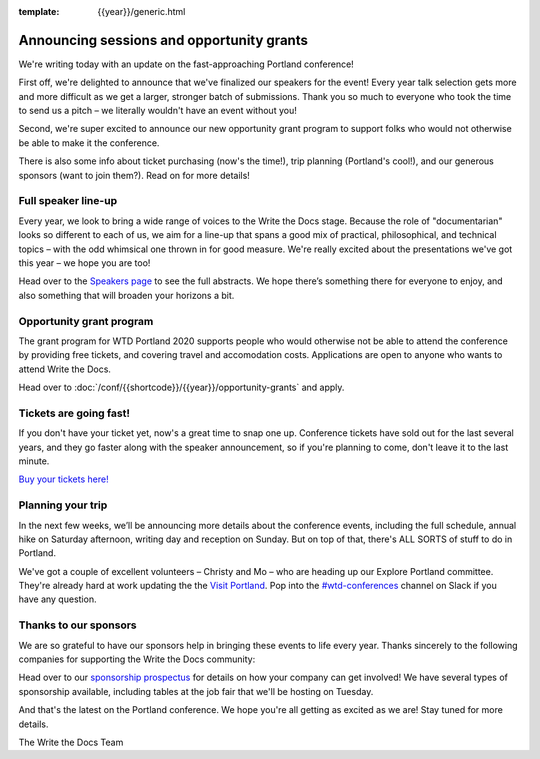 :template: {{year}}/generic.html

.. post:: February 11, 2020
   :tags: portland-2020, speakers, tickets, visiting, sponsors

Announcing sessions and opportunity grants
==========================================

We're writing today with an update on the fast-approaching Portland conference!

First off, we're delighted to announce that we've finalized our speakers for the event!
Every year talk selection gets more and more difficult as we get a larger, stronger batch of submissions.
Thank you so much to everyone who took the time to send us a pitch – we literally wouldn't have an event without you!

Second, we're super excited to announce our new opportunity grant program to support folks who would not otherwise be able to make it the conference.

There is also some info about ticket purchasing (now's the time!), trip planning (Portland's cool!), and our generous sponsors (want to join them?).
Read on for more details!

Full speaker line-up
--------------------

Every year, we look to bring a wide range of voices to the Write the Docs stage. Because the role of "documentarian" looks so different to each of us, we aim for a line-up that spans a good mix of practical, philosophical, and technical topics – with the odd whimsical one thrown in for good measure.
We're really excited about the presentations we've got this year – we hope you are too!

.. datatemplate::
   :source: /_data/{{shortcode}}-{{year}}-sessions.yaml
   :template: {{year}}/speakers-simple-list.rst
   :include_context:

Head over to the `Speakers page <https://www.writethedocs.org/conf/{{shortcode}}/{{year}}/speakers/>`_ to see the full abstracts.
We hope there’s something there for everyone to enjoy, and also something that will broaden your horizons a bit.

Opportunity grant program
-------------------------

The grant program for WTD Portland 2020 supports people who would otherwise not be able to attend the conference by providing free tickets, and covering travel and accomodation costs. Applications are open to anyone who wants to attend Write the Docs.

Head over to :doc:`/conf/{{shortcode}}/{{year}}/opportunity-grants` and apply. 

Tickets are going fast!
-----------------------

If you don't have your ticket yet, now's a great time to snap one up. Conference tickets have sold out for the last several years, and they go faster along with the speaker announcement, so if you're planning to come, don't leave it to the last minute.

`Buy your tickets here! <https://www.writethedocs.org/conf/portland/{{year}}/tickets/>`_

Planning your trip
------------------

In the next few weeks, we’ll be announcing more details about the conference events, including the full schedule, annual hike on Saturday afternoon, writing day and reception on Sunday. But on top of that, there's ALL SORTS of stuff to do in Portland.

We've got a couple of excellent volunteers – Christy and Mo – who are heading up our Explore Portland committee.
They're already hard at work updating the the `Visit Portland <https://www.writethedocs.org/conf/portland/2020/visiting/>`_.
Pop into the `#wtd-conferences <https://writethedocs.slack.com/messages/wtd-conferences>`_ channel on Slack if you have any question.

Thanks to our sponsors
----------------------

We are so grateful to have our sponsors help in bringing these events to life every year. Thanks sincerely to the following companies for supporting the Write the Docs community:

.. datatemplate::
   :source: /_data/{{shortcode}}-{{year}}-config.yaml
   :template: {{year}}/sponsors-simplelist.rst

Head over to our `sponsorship prospectus <https://www.writethedocs.org/conf/portland/2020/sponsors/prospectus/>`_ for details on how your company can get involved!
We have several types of sponsorship available, including tables at the job fair that we'll be hosting on Tuesday.

And that's the latest on the Portland conference. We hope you're all getting as excited as we are! Stay tuned for more details.

The Write the Docs Team
